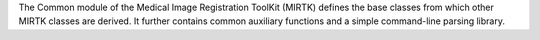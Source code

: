 The Common module of the Medical Image Registration ToolKit (MIRTK) defines the base
classes from which other MIRTK classes are derived. It further contains common
auxiliary functions and a simple command-line parsing library.

